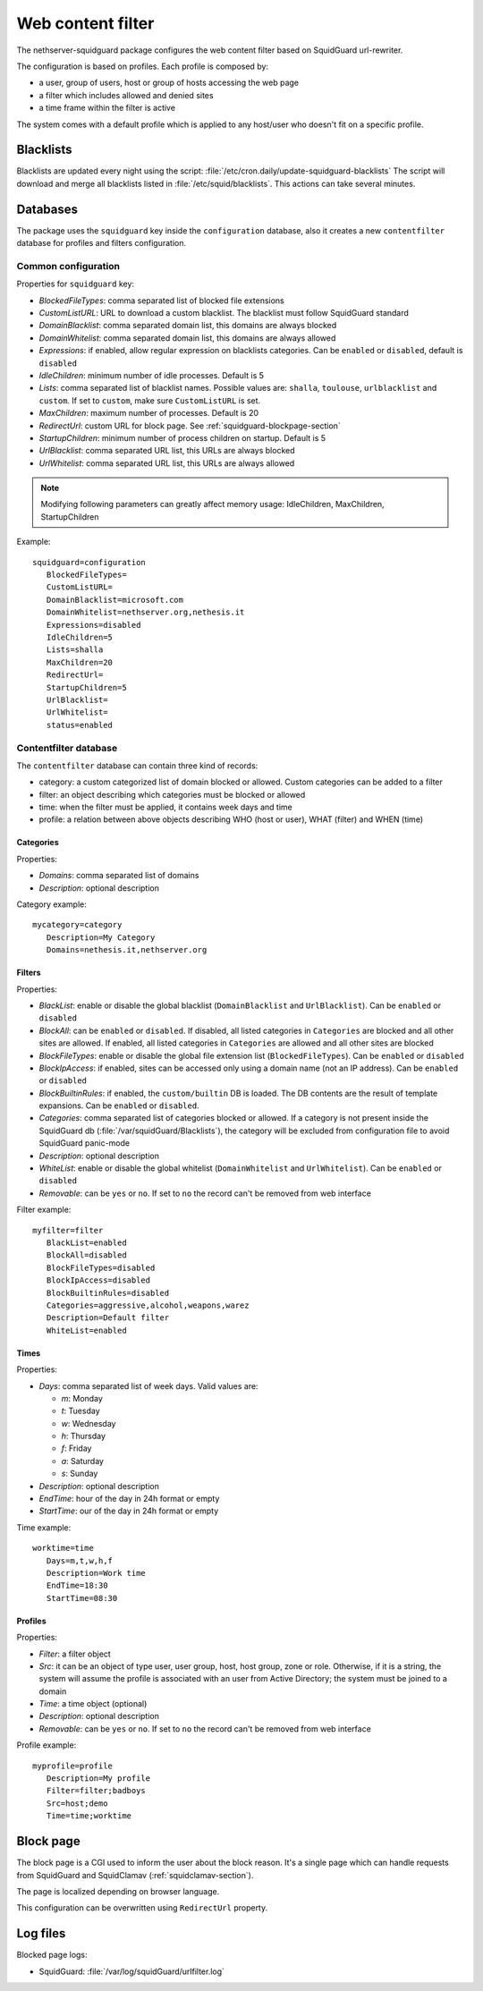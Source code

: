 ==================
Web content filter
==================

The nethserver-squidguard package configures the web content filter based on SquidGuard url-rewriter.

The configuration is based on profiles.
Each profile is composed by:

* a user, group of users, host or group of hosts accessing the web page
* a filter which includes allowed and denied sites
* a time frame within the filter is active

The system comes with a default profile which is applied to any host/user who doesn't fit on a specific profile.

Blacklists
==========

Blacklists are updated every night using the script: :file:`/etc/cron.daily/update-squidguard-blacklists`
The script will download and merge all blacklists listed in :file:`/etc/squid/blacklists`. This actions can take several minutes.

Databases
=========

The package uses the ``squidguard`` key inside the ``configuration`` database, also it creates a new ``contentfilter`` database
for profiles and filters configuration.

Common configuration
--------------------

Properties for ``squidguard`` key:

* *BlockedFileTypes*: comma separated list of blocked file extensions
* *CustomListURL*: URL to download a custom blacklist. The blacklist must follow SquidGuard standard
* *DomainBlacklist*: comma separated domain list, this domains are always blocked 
* *DomainWhitelist*: comma separated domain list, this domains are always allowed
* *Expressions*: if enabled, allow regular expression on blacklists categories. Can be ``enabled`` or ``disabled``, default is ``disabled``
* *IdleChildren*: minimum number of idle processes. Default is 5
* *Lists*: comma separated list of blacklist names. Possible values are: ``shalla``, ``toulouse``, ``urlblacklist`` and ``custom``.
  If set to ``custom``, make sure ``CustomListURL`` is set.
* *MaxChildren*: maximum number of processes. Default is 20
* *RedirectUrl*: custom URL for block page. See :ref:`squidguard-blockpage-section`
* *StartupChildren*: minimum number of process children on startup. Default is 5
* *UrlBlacklist*: comma separated URL list, this URLs are always blocked 
* *UrlWhitelist*: comma separated URL list, this URLs are always allowed


.. note:: Modifying following parameters can greatly affect memory usage: IdleChildren, MaxChildren, StartupChildren

Example: ::

 squidguard=configuration
    BlockedFileTypes=
    CustomListURL=
    DomainBlacklist=microsoft.com
    DomainWhitelist=nethserver.org,nethesis.it
    Expressions=disabled
    IdleChildren=5
    Lists=shalla
    MaxChildren=20
    RedirectUrl=
    StartupChildren=5
    UrlBlacklist=
    UrlWhitelist=
    status=enabled

Contentfilter database
----------------------

The ``contentfilter`` database can contain three kind of records:

* category: a custom categorized list of domain blocked or allowed. Custom categories can be added to a filter
* filter: an object describing which categories must be blocked or allowed
* time: when the filter must be applied, it contains week days and time
* profile: a relation between above objects describing WHO (host or user), WHAT (filter) and WHEN (time)

Categories
^^^^^^^^^^

Properties:

* *Domains*: comma separated list of domains 
* *Description*: optional description

Category example: ::

 mycategory=category
    Description=My Category
    Domains=nethesis.it,nethserver.org

Filters
^^^^^^^

Properties:

* *BlackList*: enable or disable the global blacklist (``DomainBlacklist`` and ``UrlBlacklist``). Can be ``enabled`` or ``disabled``
* *BlockAll*: can be ``enabled`` or ``disabled``. If disabled, all listed categories in ``Categories`` are blocked and all other sites are allowed.
  If enabled, all listed categories in ``Categories`` are allowed and all other sites are blocked
* *BlockFileTypes*: enable or disable the global file extension list (``BlockedFileTypes``). Can be ``enabled`` or ``disabled`` 
* *BlockIpAccess*: if enabled, sites can be accessed only using a domain name (not an IP address). Can be ``enabled`` or ``disabled``
* *BlockBuiltinRules*: if enabled, the ``custom/builtin`` DB is loaded. The DB contents are the result of template expansions. Can be ``enabled`` or ``disabled``.
* *Categories*: comma separated list of categories blocked or allowed. If a category is not present inside the SquidGuard db (:file:`/var/squidGuard/Blacklists`), the category will be excluded from configuration file to avoid SquidGuard panic-mode
* *Description*: optional description
* *WhiteList*: enable or disable the global whitelist (``DomainWhitelist`` and ``UrlWhitelist``). Can be ``enabled`` or ``disabled``
* *Removable*: can be ``yes`` or ``no``. If set to ``no`` the record can't be removed from web interface 

Filter example: ::

 myfilter=filter
    BlackList=enabled
    BlockAll=disabled
    BlockFileTypes=disabled
    BlockIpAccess=disabled
    BlockBuiltinRules=disabled
    Categories=aggressive,alcohol,weapons,warez
    Description=Default filter
    WhiteList=enabled

Times
^^^^^

Properties:

* *Days*: comma separated list of week days. Valid values are:

  * *m*: Monday
  * *t*: Tuesday
  * *w*: Wednesday
  * *h*: Thursday
  * *f*: Friday
  * *a*: Saturday
  * *s*: Sunday 
* *Description*: optional description
* *EndTime*: hour of the day in 24h format or empty
* *StartTime*: our of the day in 24h format or empty

Time example: ::

 worktime=time
    Days=m,t,w,h,f
    Description=Work time
    EndTime=18:30
    StartTime=08:30


Profiles
^^^^^^^^

Properties:

* *Filter*: a filter object
* *Src*: it can be an object of type user, user group, host, host group, zone or role. Otherwise, if it is a string, the system will
  assume the profile is associated with an user from Active Directory; the system must be joined to a domain
* *Time*: a time object (optional)
* *Description*: optional description
* *Removable*: can be ``yes`` or ``no``. If set to ``no`` the record can't be removed from web interface 


Profile example: ::

 myprofile=profile
    Description=My profile
    Filter=filter;badboys
    Src=host;demo
    Time=time;worktime


.. _squidguard-blockpage-section:

Block page
==========

The block page is a CGI used to inform the user about the block reason.
It's a single page which can handle requests from SquidGuard and SquidClamav (:ref:`squidclamav-section`).

The page is localized depending on browser language.

This configuration can be overwritten using ``RedirectUrl`` property.


Log files
=========

Blocked page logs:

* SquidGuard: :file:`/var/log/squidGuard/urlfilter.log`
